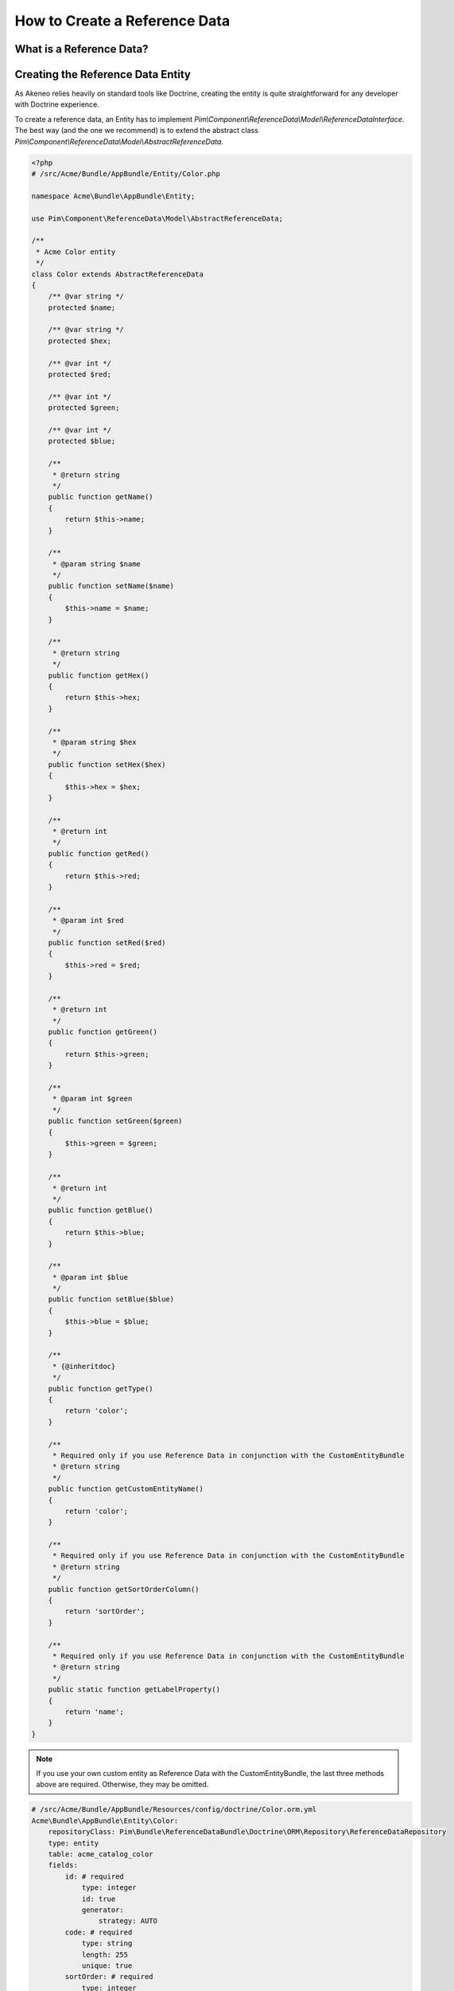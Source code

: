 How to Create a Reference Data
==============================

What is a Reference Data?
-------------------------

.. youtube:: 3mMMC5Hczy8

Creating the Reference Data Entity
----------------------------------

As Akeneo relies heavily on standard tools like Doctrine, creating the entity is
quite straightforward for any developer with Doctrine experience.

To create a reference data, an Entity has to implement `Pim\\Component\\ReferenceData\\Model\\ReferenceDataInterface`.
The best way (and the one we recommend) is to extend the abstract class `Pim\\Component\\ReferenceData\\Model\\AbstractReferenceData`.

.. code-block:: php

    <?php
    # /src/Acme/Bundle/AppBundle/Entity/Color.php

    namespace Acme\Bundle\AppBundle\Entity;

    use Pim\Component\ReferenceData\Model\AbstractReferenceData;

    /**
     * Acme Color entity
     */
    class Color extends AbstractReferenceData
    {
        /** @var string */
        protected $name;

        /** @var string */
        protected $hex;

        /** @var int */
        protected $red;

        /** @var int */
        protected $green;

        /** @var int */
        protected $blue;

        /**
         * @return string
         */
        public function getName()
        {
            return $this->name;
        }

        /**
         * @param string $name
         */
        public function setName($name)
        {
            $this->name = $name;
        }

        /**
         * @return string
         */
        public function getHex()
        {
            return $this->hex;
        }

        /**
         * @param string $hex
         */
        public function setHex($hex)
        {
            $this->hex = $hex;
        }

        /**
         * @return int
         */
        public function getRed()
        {
            return $this->red;
        }

        /**
         * @param int $red
         */
        public function setRed($red)
        {
            $this->red = $red;
        }

        /**
         * @return int
         */
        public function getGreen()
        {
            return $this->green;
        }

        /**
         * @param int $green
         */
        public function setGreen($green)
        {
            $this->green = $green;
        }

        /**
         * @return int
         */
        public function getBlue()
        {
            return $this->blue;
        }

        /**
         * @param int $blue
         */
        public function setBlue($blue)
        {
            $this->blue = $blue;
        }

        /**
         * {@inheritdoc}
         */
        public function getType()
        {
            return 'color';
        }

        /**
         * Required only if you use Reference Data in conjunction with the CustomEntityBundle
         * @return string
         */
        public function getCustomEntityName()
        {
            return 'color';
        }

        /**
         * Required only if you use Reference Data in conjunction with the CustomEntityBundle
         * @return string
         */
        public function getSortOrderColumn()
        {
            return 'sortOrder';
        }

        /**
         * Required only if you use Reference Data in conjunction with the CustomEntityBundle
         * @return string
         */
        public static function getLabelProperty()
        {
            return 'name';
        }
    }

.. note::
    If you use your own custom entity as Reference Data with the CustomEntityBundle, the last three methods above are required. Otherwise, they may be omitted.

.. code-block:: yaml

    # /src/Acme/Bundle/AppBundle/Resources/config/doctrine/Color.orm.yml
    Acme\Bundle\AppBundle\Entity\Color:
        repositoryClass: Pim\Bundle\ReferenceDataBundle\Doctrine\ORM\Repository\ReferenceDataRepository
        type: entity
        table: acme_catalog_color
        fields:
            id: # required
                type: integer
                id: true
                generator:
                    strategy: AUTO
            code: # required
                type: string
                length: 255
                unique: true
            sortOrder: # required
                type: integer
            name:
                type: string
                length: 255
            hex:
                type: string
                length: 255
            red:
                type: integer
            green:
                type: integer
            blue:
                type: integer
        lifecycleCallbacks: {  }


To check if the entities are correctly set up, use the following command:

.. code-block:: bash

    php app/console doctrine:mapping:info


Overriding the ProductValue
---------------------------

Depending on the needs, a product can be linked to several colors or just one.
The first case will be called *simple reference data*, while the second one will be referred to as *multiple reference data*.

To link a reference data to the product, the `ProductValue` object needs to be overriden.
This task is documented here :doc:`overriding_the_orm_product_value`.

Don't forget to check the mapping of the product value and to register the custom class in the container.


Configuring the Reference Data
------------------------------

Now that the reference data is linked to the ProductValue, declare it in the `app/config/config.yml` file.

For a simple reference data:

.. code-block:: yaml

    # /app/config/config.yml
    pim_reference_data:
        color:
            class: Acme\Bundle\AppBundle\Entity\Color
            type: simple

For a multiple reference data:

.. code-block:: yaml

    # /app/config/config.yml
    pim_reference_data:
        colors:
            class: Acme\Bundle\AppBundle\Entity\Color
            type: multi

The reference data name (here `color` or `colors`) must use only letters and be camel-cased: the same `Color`
entity can be used as simple or multiple reference data.

To check the setup and the configuration of a reference data, use the following command:

.. code-block:: bash

    php app/console pim:reference-data:check

If everything is green, the reference data is correctly configured and may be linked to the products within the PIM,
and displayed in the Back Office.

.. note::

    Want to learn how to display a CRUD in back office for a Reference Data? Look at the :doc:`/design_pim/guides/create_a_reference_data_crud` cookbook.
